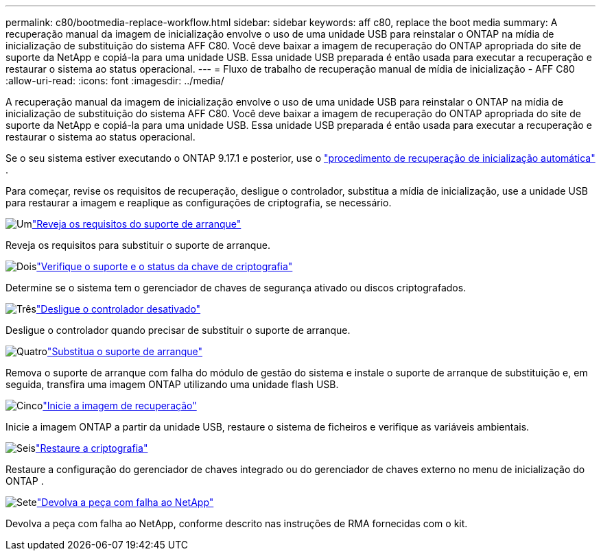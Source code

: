 ---
permalink: c80/bootmedia-replace-workflow.html 
sidebar: sidebar 
keywords: aff c80, replace the boot media 
summary: A recuperação manual da imagem de inicialização envolve o uso de uma unidade USB para reinstalar o ONTAP na mídia de inicialização de substituição do sistema AFF C80. Você deve baixar a imagem de recuperação do ONTAP apropriada do site de suporte da NetApp e copiá-la para uma unidade USB. Essa unidade USB preparada é então usada para executar a recuperação e restaurar o sistema ao status operacional. 
---
= Fluxo de trabalho de recuperação manual de mídia de inicialização - AFF C80
:allow-uri-read: 
:icons: font
:imagesdir: ../media/


[role="lead"]
A recuperação manual da imagem de inicialização envolve o uso de uma unidade USB para reinstalar o ONTAP na mídia de inicialização de substituição do sistema AFF C80. Você deve baixar a imagem de recuperação do ONTAP apropriada do site de suporte da NetApp e copiá-la para uma unidade USB. Essa unidade USB preparada é então usada para executar a recuperação e restaurar o sistema ao status operacional.

Se o seu sistema estiver executando o ONTAP 9.17.1 e posterior, use o link:bootmedia-replace-workflow-bmr.html["procedimento de recuperação de inicialização automática"] .

Para começar, revise os requisitos de recuperação, desligue o controlador, substitua a mídia de inicialização, use a unidade USB para restaurar a imagem e reaplique as configurações de criptografia, se necessário.

.image:https://raw.githubusercontent.com/NetAppDocs/common/main/media/number-1.png["Um"]link:bootmedia-replace-requirements.html["Reveja os requisitos do suporte de arranque"]
[role="quick-margin-para"]
Reveja os requisitos para substituir o suporte de arranque.

.image:https://raw.githubusercontent.com/NetAppDocs/common/main/media/number-2.png["Dois"]link:bootmedia-encryption-preshutdown-checks.html["Verifique o suporte e o status da chave de criptografia"]
[role="quick-margin-para"]
Determine se o sistema tem o gerenciador de chaves de segurança ativado ou discos criptografados.

.image:https://raw.githubusercontent.com/NetAppDocs/common/main/media/number-3.png["Três"]link:bootmedia-shutdown.html["Desligue o controlador desativado"]
[role="quick-margin-para"]
Desligue o controlador quando precisar de substituir o suporte de arranque.

.image:https://raw.githubusercontent.com/NetAppDocs/common/main/media/number-4.png["Quatro"]link:bootmedia-replace.html["Substitua o suporte de arranque"]
[role="quick-margin-para"]
Remova o suporte de arranque com falha do módulo de gestão do sistema e instale o suporte de arranque de substituição e, em seguida, transfira uma imagem ONTAP utilizando uma unidade flash USB.

.image:https://raw.githubusercontent.com/NetAppDocs/common/main/media/number-5.png["Cinco"]link:bootmedia-recovery-image-boot.html["Inicie a imagem de recuperação"]
[role="quick-margin-para"]
Inicie a imagem ONTAP a partir da unidade USB, restaure o sistema de ficheiros e verifique as variáveis ambientais.

.image:https://raw.githubusercontent.com/NetAppDocs/common/main/media/number-6.png["Seis"]link:bootmedia-encryption-restore.html["Restaure a criptografia"]
[role="quick-margin-para"]
Restaure a configuração do gerenciador de chaves integrado ou do gerenciador de chaves externo no menu de inicialização do ONTAP .

.image:https://raw.githubusercontent.com/NetAppDocs/common/main/media/number-7.png["Sete"]link:bootmedia-complete-rma.html["Devolva a peça com falha ao NetApp"]
[role="quick-margin-para"]
Devolva a peça com falha ao NetApp, conforme descrito nas instruções de RMA fornecidas com o kit.

